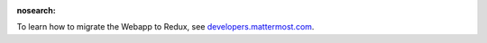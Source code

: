 :nosearch:

To learn how to migrate the Webapp to Redux, see `developers.mattermost.com <https://developers.mattermost.com/contribute/webapp/webapp-to-redux/>`__.

